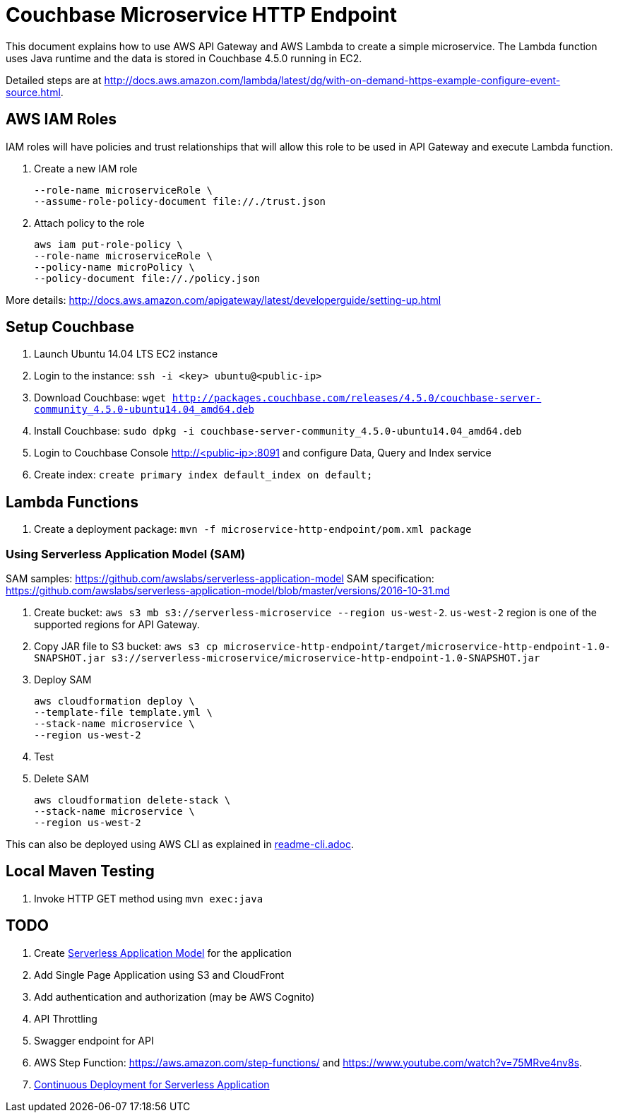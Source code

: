 = Couchbase Microservice HTTP Endpoint

This document explains how to use AWS API Gateway and AWS Lambda to create a simple microservice. The Lambda function uses Java runtime and the data is stored in Couchbase 4.5.0 running in EC2.

Detailed steps are at http://docs.aws.amazon.com/lambda/latest/dg/with-on-demand-https-example-configure-event-source.html.

== AWS IAM Roles

IAM roles will have policies and trust relationships that will allow this role to be used in API Gateway and execute Lambda function.

. Create a new IAM role
+
```aws iam create-role \
--role-name microserviceRole \
--assume-role-policy-document file://./trust.json
```
. Attach policy to the role
+
```
aws iam put-role-policy \
--role-name microserviceRole \
--policy-name microPolicy \
--policy-document file://./policy.json
```

More details: http://docs.aws.amazon.com/apigateway/latest/developerguide/setting-up.html

== Setup Couchbase

. Launch Ubuntu 14.04 LTS EC2 instance
. Login to the instance: `ssh -i <key> ubuntu@<public-ip>`
. Download Couchbase: `wget http://packages.couchbase.com/releases/4.5.0/couchbase-server-community_4.5.0-ubuntu14.04_amd64.deb`
. Install Couchbase: `sudo dpkg -i couchbase-server-community_4.5.0-ubuntu14.04_amd64.deb`
. Login to Couchbase Console http://<public-ip>:8091 and configure Data, Query and Index service
. Create index: `create primary index default_index on default;`

== Lambda Functions

. Create a deployment package: `mvn -f microservice-http-endpoint/pom.xml package`

=== Using Serverless Application Model (SAM)

SAM samples: https://github.com/awslabs/serverless-application-model
SAM specification: https://github.com/awslabs/serverless-application-model/blob/master/versions/2016-10-31.md

. Create bucket: `aws s3 mb s3://serverless-microservice --region us-west-2`. `us-west-2` region is one of the supported regions for API Gateway.
. Copy JAR file to S3 bucket: `aws s3 cp microservice-http-endpoint/target/microservice-http-endpoint-1.0-SNAPSHOT.jar s3://serverless-microservice/microservice-http-endpoint-1.0-SNAPSHOT.jar`
. Deploy SAM
+
```
aws cloudformation deploy \
--template-file template.yml \
--stack-name microservice \
--region us-west-2
```
+
. Test
. Delete SAM
+
```
aws cloudformation delete-stack \
--stack-name microservice \
--region us-west-2
```

This can also be deployed using AWS CLI as explained in link:readme-cli.adoc[].

== Local Maven Testing

. Invoke HTTP GET method using `mvn exec:java`

== TODO

. Create http://docs.aws.amazon.com/lambda/latest/dg/deploying-lambda-apps.html[Serverless Application Model] for the application
. Add Single Page Application using S3 and CloudFront
. Add authentication and authorization (may be AWS Cognito)
. API Throttling
. Swagger endpoint for API
. AWS Step Function: https://aws.amazon.com/step-functions/ and https://www.youtube.com/watch?v=75MRve4nv8s.
. https://aws.amazon.com/blogs/compute/continuous-deployment-for-serverless-applications/[Continuous Deployment for Serverless Application]

